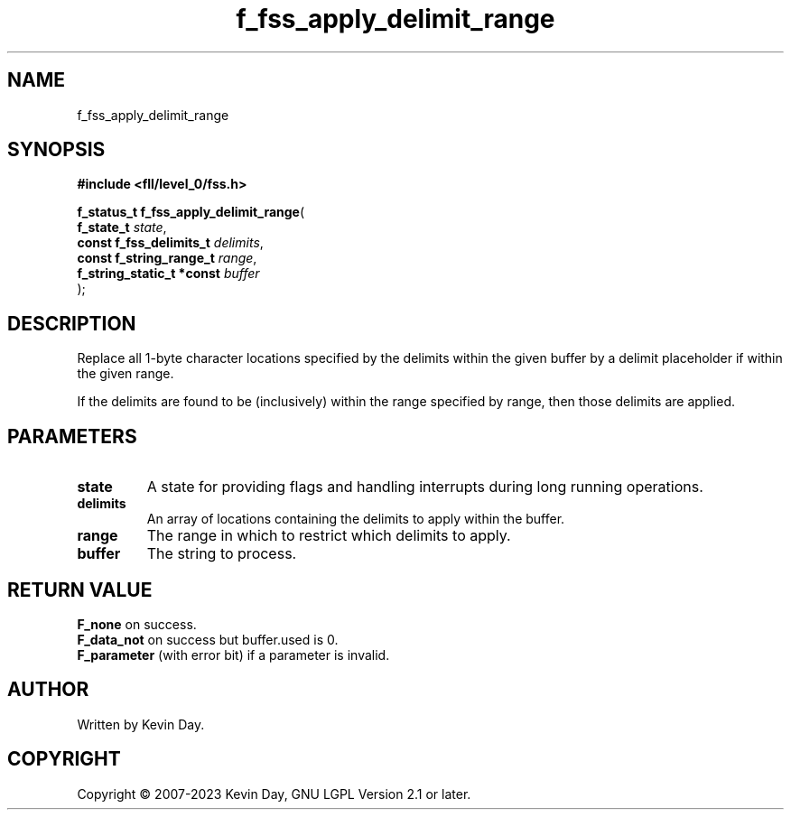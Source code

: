 .TH f_fss_apply_delimit_range "3" "July 2023" "FLL - Featureless Linux Library 0.6.8" "Library Functions"
.SH "NAME"
f_fss_apply_delimit_range
.SH SYNOPSIS
.nf
.B #include <fll/level_0/fss.h>
.sp
\fBf_status_t f_fss_apply_delimit_range\fP(
    \fBf_state_t                \fP\fIstate\fP,
    \fBconst f_fss_delimits_t   \fP\fIdelimits\fP,
    \fBconst f_string_range_t   \fP\fIrange\fP,
    \fBf_string_static_t *const \fP\fIbuffer\fP
);
.fi
.SH DESCRIPTION
.PP
Replace all 1-byte character locations specified by the delimits within the given buffer by a delimit placeholder if within the given range.
.PP
If the delimits are found to be (inclusively) within the range specified by range, then those delimits are applied.
.SH PARAMETERS
.TP
.B state
A state for providing flags and handling interrupts during long running operations.

.TP
.B delimits
An array of locations containing the delimits to apply within the buffer.

.TP
.B range
The range in which to restrict which delimits to apply.

.TP
.B buffer
The string to process.

.SH RETURN VALUE
.PP
\fBF_none\fP on success.
.br
\fBF_data_not\fP on success but buffer.used is 0.
.br
\fBF_parameter\fP (with error bit) if a parameter is invalid.
.SH AUTHOR
Written by Kevin Day.
.SH COPYRIGHT
.PP
Copyright \(co 2007-2023 Kevin Day, GNU LGPL Version 2.1 or later.
